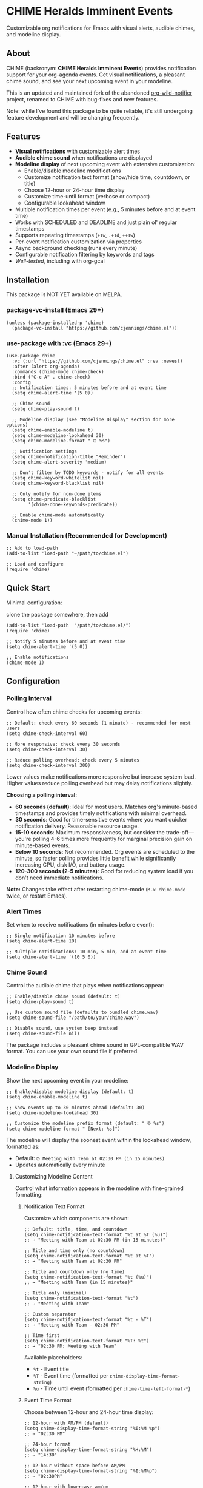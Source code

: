 
* *CHIME Heralds Imminent Events*

Customizable org notifications for Emacs with visual alerts, audible chimes, and modeline display.

** About

CHIME (backronym: *CHIME Heralds Imminent Events*) provides notification support for your org-agenda events. Get visual notifications, a pleasant chime sound, and see your next upcoming event in your modeline.

This is an updated and maintained fork of the abandoned [[https://github.com/akhramov/org-wild-notifier.el][org-wild-notifier]] project, renamed to CHIME with bug-fixes and new features.

Note: while I've found this package to be quite reliable, it's still undergoing feature development and will be changing frequently. 

** Features

- *Visual notifications* with customizable alert times
- *Audible chime sound* when notifications are displayed
- *Modeline display* of next upcoming event with extensive customization:
  - Enable/disable modeline modifications
  - Customize notification text format (show/hide time, countdown, or title)
  - Choose 12-hour or 24-hour time display
  - Customize time-until format (verbose or compact)
  - Configurable lookahead window
- Multiple notification times per event (e.g., 5 minutes before and at event time)
- Works with SCHEDULED and DEADLINE and just plain ol' regular timestamps
- Supports repeating timestamps (=+1w=, =.+1d=, =++1w=)
- Per-event notification customization via properties
- Async background checking (runs every minute)
- Configurable notification filtering by keywords and tags
- [[tests/testing-strategy.org][Well-tested]], including with org-gcal

** Installation

This package is NOT YET available on MELPA.

*** package-vc-install (Emacs 29+)

#+BEGIN_SRC elisp
(unless (package-installed-p 'chime)
  (package-vc-install "https://github.com/cjennings/chime.el"))
#+END_SRC

*** use-package with :vc (Emacs 29+)

#+BEGIN_SRC elisp
(use-package chime
  :vc (:url "https://github.com/cjennings/chime.el" :rev :newest)
  :after (alert org-agenda)
  :commands (chime-mode chime-check)
  :bind ("C-c A" . chime-check)
  :config
  ;; Notification times: 5 minutes before and at event time
  (setq chime-alert-time '(5 0))

  ;; Chime sound
  (setq chime-play-sound t)

  ;; Modeline display (see "Modeline Display" section for more options)
  (setq chime-enable-modeline t)
  (setq chime-modeline-lookahead 30)
  (setq chime-modeline-format " ⏰ %s")

  ;; Notification settings
  (setq chime-notification-title "Reminder")
  (setq chime-alert-severity 'medium)

  ;; Don't filter by TODO keywords - notify for all events
  (setq chime-keyword-whitelist nil)
  (setq chime-keyword-blacklist nil)

  ;; Only notify for non-done items
  (setq chime-predicate-blacklist
        '(chime-done-keywords-predicate))

  ;; Enable chime-mode automatically
  (chime-mode 1))
#+END_SRC

*** Manual Installation (Recommended for Development)

#+BEGIN_SRC elisp
;; Add to load-path
(add-to-list 'load-path "~/path/to/chime.el")

;; Load and configure
(require 'chime)
#+END_SRC

** Quick Start

Minimal configuration:

clone the package somewhere, then add 

#+BEGIN_SRC elisp
  (add-to-list 'load-path  "/path/to/chime.el/")
  (require 'chime)

  ;; Notify 5 minutes before and at event time
  (setq chime-alert-time '(5 0))

  ;; Enable notifications
  (chime-mode 1)
#+END_SRC

** Configuration

*** Polling Interval

Control how often chime checks for upcoming events:

#+BEGIN_SRC elisp
;; Default: check every 60 seconds (1 minute) - recommended for most users
(setq chime-check-interval 60)

;; More responsive: check every 30 seconds
(setq chime-check-interval 30)

;; Reduce polling overhead: check every 5 minutes
(setq chime-check-interval 300)
#+END_SRC

Lower values make notifications more responsive but increase system load. Higher values reduce polling overhead but may delay notifications slightly.

**Choosing a polling interval:**

- *60 seconds (default)*: Ideal for most users. Matches org's minute-based timestamps and provides timely notifications with minimal overhead.
- *30 seconds*: Good for time-sensitive events where you want quicker notification delivery. Reasonable resource usage.
- *15-10 seconds*: Maximum responsiveness, but consider the trade-off—you're polling 4-6 times more frequently for marginal precision gain on minute-based events.
- *Below 10 seconds*: Not recommended. Org events are scheduled to the minute, so faster polling provides little benefit while significantly increasing CPU, disk I/O, and battery usage.
- *120-300 seconds (2-5 minutes)*: Good for reducing system load if you don't need immediate notifications.

**Note:** Changes take effect after restarting chime-mode (=M-x chime-mode= twice, or restart Emacs).

*** Alert Times

Set when to receive notifications (in minutes before event):

#+BEGIN_SRC elisp
;; Single notification 10 minutes before
(setq chime-alert-time 10)

;; Multiple notifications: 10 min, 5 min, and at event time
(setq chime-alert-time '(10 5 0))
#+END_SRC

*** Chime Sound

Control the audible chime that plays when notifications appear:

#+BEGIN_SRC elisp
;; Enable/disable chime sound (default: t)
(setq chime-play-sound t)

;; Use custom sound file (defaults to bundled chime.wav)
(setq chime-sound-file "/path/to/your/chime.wav")

;; Disable sound, use system beep instead
(setq chime-sound-file nil)
#+END_SRC

The package includes a pleasant chime sound in GPL-compatible WAV format. You can use your own sound file if preferred.

*** Modeline Display

Show the next upcoming event in your modeline:

#+BEGIN_SRC elisp
;; Enable/disable modeline display (default: t)
(setq chime-enable-modeline t)

;; Show events up to 30 minutes ahead (default: 30)
(setq chime-modeline-lookahead 30)

;; Customize the modeline prefix format (default: " ⏰ %s")
(setq chime-modeline-format " [Next: %s]")
#+END_SRC

The modeline will display the soonest event within the lookahead window, formatted as:
- Default: =⏰ Meeting with Team at 02:30 PM (in 15 minutes)=
- Updates automatically every minute

**** Customizing Modeline Content

Control what information appears in the modeline with fine-grained formatting:

***** Notification Text Format

Customize which components are shown:

#+BEGIN_SRC elisp
;; Default: title, time, and countdown
(setq chime-notification-text-format "%t at %T (%u)")
;; → "Meeting with Team at 02:30 PM (in 15 minutes)"

;; Title and time only (no countdown)
(setq chime-notification-text-format "%t at %T")
;; → "Meeting with Team at 02:30 PM"

;; Title and countdown only (no time)
(setq chime-notification-text-format "%t (%u)")
;; → "Meeting with Team (in 15 minutes)"

;; Title only (minimal)
(setq chime-notification-text-format "%t")
;; → "Meeting with Team"

;; Custom separator
(setq chime-notification-text-format "%t - %T")
;; → "Meeting with Team - 02:30 PM"

;; Time first
(setq chime-notification-text-format "%T: %t")
;; → "02:30 PM: Meeting with Team"
#+END_SRC

Available placeholders:
- =%t= - Event title
- =%T= - Event time (formatted per =chime-display-time-format-string=)
- =%u= - Time until event (formatted per =chime-time-left-format-*=)

***** Event Time Format

Choose between 12-hour and 24-hour time display:

#+BEGIN_SRC elisp
;; 12-hour with AM/PM (default)
(setq chime-display-time-format-string "%I:%M %p")
;; → "02:30 PM"

;; 24-hour format
(setq chime-display-time-format-string "%H:%M")
;; → "14:30"

;; 12-hour without space before AM/PM
(setq chime-display-time-format-string "%I:%M%p")
;; → "02:30PM"

;; 12-hour with lowercase am/pm
(setq chime-display-time-format-string "%I:%M %P")
;; → "02:30 pm"
#+END_SRC

Available format codes:
- =%I= - Hour (01-12, 12-hour format)
- =%H= - Hour (00-23, 24-hour format)
- =%M= - Minutes (00-59)
- =%p= - AM/PM (uppercase)
- =%P= - am/pm (lowercase)

***** Time-Until Format

Customize how the countdown is displayed:

#+BEGIN_SRC elisp
;; Default: verbose format
(setq chime-time-left-format-short "in %M")      ; Under 1 hour
(setq chime-time-left-format-long "in %H %M")    ; 1 hour or more
;; → "in 10 minutes" or "in 1 hour 30 minutes"

;; Compact format
(setq chime-time-left-format-short "in %mm")
(setq chime-time-left-format-long "in %hh %mm")
;; → "in 10m" or "in 1h 30m"

;; Very compact (no prefix)
(setq chime-time-left-format-short "%mm")
(setq chime-time-left-format-long "%hh%mm")
;; → "10m" or "1h30m"

;; Custom "at event time" message
(setq chime-time-left-format-at-event "NOW!")
;; → "NOW!" instead of "right now"
#+END_SRC

Available format codes (from =format-seconds=):
- =%h= / =%H= - Hours (number only / with unit name)
- =%m= / =%M= - Minutes (number only / with unit name)

***** Complete Compact Example

For maximum modeline space savings:

#+BEGIN_SRC elisp
(setq chime-enable-modeline t)
(setq chime-modeline-lookahead 30)
(setq chime-modeline-format " ⏰%s")                    ; Minimal prefix
(setq chime-notification-text-format "%t (%u)")        ; No time shown
(setq chime-time-left-format-short "%mm")              ; Compact short
(setq chime-time-left-format-long "%hh%mm")            ; Compact long
;; Result: "⏰Meeting (10m)" or "⏰Meeting (1h30m)"
#+END_SRC

***** Disabling Modeline Display

#+BEGIN_SRC elisp
;; Completely disable modeline modifications
(setq chime-enable-modeline nil)

;; Alternative: set lookahead to 0 (legacy method)
(setq chime-modeline-lookahead 0)
#+END_SRC

*** Notification Settings

#+BEGIN_SRC elisp
;; Notification title
(setq chime-notification-title "Reminder")

;; Notification severity (low, medium, high)
(setq chime-alert-severity 'medium)
#+END_SRC

*** Filtering

#+BEGIN_SRC elisp
;; Only notify for specific TODO keywords
(setq chime-keyword-whitelist '("TODO" "NEXT"))

;; Never notify for these keywords
(setq chime-keyword-blacklist '("DONE" "CANCELLED"))

;; Only notify for specific tags
(setq chime-tags-whitelist '("@important"))

;; Never notify for these tags
(setq chime-tags-blacklist '("someday"))
#+END_SRC

** Usage

*** Basic Event with Timestamp

#+BEGIN_SRC org
,* Meeting with Team
<2025-10-25 Sat 14:00>
#+END_SRC

Will notify at 14:00 (if =chime-alert-time= includes =0=).

*** Events with SCHEDULED or DEADLINE

#+BEGIN_SRC org
,* TODO Call Doctor
SCHEDULED: <2025-10-25 Sat 10:00>
#+END_SRC

*** Repeating Events

Repeating timestamps are fully supported:

#+BEGIN_SRC org
,* TODO Weekly Team Meeting
SCHEDULED: <2025-10-25 Sat 14:00 +1w>

,* TODO Daily Standup
SCHEDULED: <2025-10-25 Sat 09:00 +1d>

,* TODO Review Email
SCHEDULED: <2025-10-25 Sat 08:00 .+1d>
#+END_SRC

Supported repeaters:
- =+1w= - Repeat weekly from original date
- =.+1d= - Repeat daily from completion
- =++1w= - Repeat weekly from scheduled date

*** Per-Event Notification Times

Override global notification times for specific events:

#+BEGIN_SRC org
,* IMPORTANT Board Meeting
SCHEDULED: <2025-10-25 Sat 14:00>
:PROPERTIES:
:CHIME_NOTIFY_BEFORE: 30 15 5 0
:END:
#+END_SRC

This event will notify at: 30min, 15min, 5min before, and at event time.

** Known Limitations

*** S-expression Diary Entries Are Not Supported

Note: org-contacts users will quickly discover the above unsupported format is how org-contacts integrate birthdays into your calendar. If you use org-contacts, you will not be automatically notified about your contacts birthdays. 

Specifically, this format is *not supported*:

#+BEGIN_SRC org
,* TODO Daily Standup
SCHEDULED: <%%(memq (calendar-day-of-week date) '(1 2 3 4 5))>
#+END_SRC

For those using this format outside of org-contacts, your workaround is to use standard repeating timestamps instead:

#+BEGIN_SRC org
,* TODO Daily Standup
SCHEDULED: <2025-10-24 Fri 09:00 +1d>
#+END_SRC

For Monday-Friday events, you can either:
1. Accept weekend notifications (mark as DONE on weekends)
2. Create 5 separate entries, one for each weekday with =+1w= repeater

** Full Example Configuration

#+BEGIN_SRC elisp
  (use-package chime
    :vc (:url "https://github.com/cjennings/chime.el" :rev :newest)
    :after (alert org-agenda)
    :commands (chime-mode chime-check)
    :config
    ;; Polling interval: check every 60 seconds (default)
    (setq chime-check-interval 60)

    ;; Notification times: 5 minutes before and at event time
    (setq chime-alert-time '(5 0))

    ;; Chime sound
    (setq chime-play-sound t)
    ;; Uses bundled chime.wav by default

    ;; Modeline display - compact format
    (setq chime-enable-modeline t)
    (setq chime-modeline-lookahead 120)                 ; Show events 2 hrs ahead
    (setq chime-modeline-format " ⏰%s")                ; Minimal prefix
    (setq chime-notification-text-format "%t (%u)")    ; Title + countdown only
    (setq chime-display-time-format-string "%H:%M")    ; 24-hour time
    (setq chime-time-left-format-short "in %mm")       ; Compact: "in 5m"
    (setq chime-time-left-format-long "%hh%mm")        ; Compact: "1h30m"
    (setq chime-time-left-format-at-event "NOW!")      ; Custom at-event message

    ;; Notification settings
    (setq chime-notification-title "Reminder")
    (setq chime-alert-severity 'medium)

    ;; Don't filter by TODO keywords - notify for all events
    (setq chime-keyword-whitelist nil)
    (setq chime-keyword-blacklist nil)

    ;; Only notify for non-done items
    (setq chime-predicate-blacklist
          '(chime-done-keywords-predicate))

    ;; Enable chime-mode automatically
    (chime-mode 1))
#+END_SRC

** Manual Check

You can manually trigger a notification check:

#+BEGIN_SRC elisp
M-x chime-check
#+END_SRC

** Troubleshooting

*** No notifications appearing

1. Verify chime-mode is enabled: =M-: chime-mode=
2. Check that alert is configured correctly:
   #+BEGIN_SRC elisp
   (setq alert-default-style 'libnotify)  ; or 'notifications on some systems
   #+END_SRC
3. Manually test: =M-x chime-check=
4. Check =*Messages*= buffer for error messages

*** No sound playing

1. Verify sound is enabled: =M-: chime-play-sound= should return =t=
2. Check sound file exists: =M-: (file-exists-p chime-sound-file)=
3. Test sound directly: =M-: (play-sound-file chime-sound-file)=
4. Ensure your system has audio support configured

*** Events not being detected

1. Ensure files are in =org-agenda-files=
2. Verify timestamps have time components: =<2025-10-25 Sat 14:00>= not =<2025-10-25 Sat>=
3. Check filtering settings (keyword/tag whitelist/blacklist)

** Requirements

- Emacs 26.1+
- Org-mode 9.0+
- =alert= package
- =dash= package
- =async= package

** License

GPL-3.0

** Credits

All credit and thanks should go to Artem Khramov for his work on [[https://github.com/akhramov/org-wild-notifier.el][org-wild-notifier]], which served me well for some time. Sadly, the author deprecated org-wild-notifier on Aug 2, 2025 in favor of [[https://github.com/spegoraro/org-alert][org-alert]]. I begain fixing bugs and enhancing the feature set into what is now CHIME. 

I plan to maintain this in appreciation and gratitude of Artem's work, and for the larger Emacs community. 

** Migration from org-wild-notifier

If you're migrating from org-wild-notifier, you'll need to update your configuration:

1. Change package name:
   - =(require 'org-wild-notifier)= → =(require 'chime)=

2. Update all configured variable names:
   - =org-wild-notifier-*= → =chime-*=

3. Update configured function names:
   - =org-wild-notifier-mode= → =chime-mode=
   - =org-wild-notifier-check= → =chime-check=

4. Update property names in your org files:
   - =:WILD_NOTIFIER_NOTIFY_BEFORE:= → =:CHIME_NOTIFY_BEFORE:=


